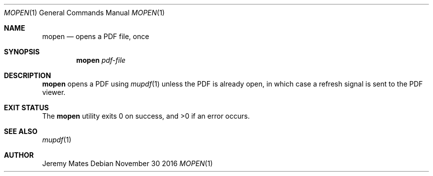 .Dd November 30 2016
.Dt MOPEN 1
.nh
.Os
.Sh NAME
.Nm mopen
.Nd opens a PDF file, once
.Sh SYNOPSIS
.Nm mopen
.Ar pdf-file
.Sh DESCRIPTION
.Nm
opens a PDF using
.Xr mupdf 1
unless the PDF is already open, in which case a refresh signal is sent
to the PDF viewer.
.Sh EXIT STATUS
.Ex -std
.Sh SEE ALSO
.Xr mupdf 1
.Sh AUTHOR
.An Jeremy Mates
